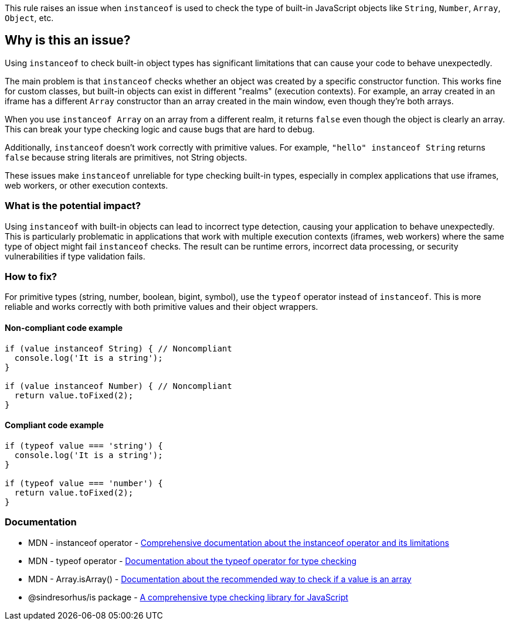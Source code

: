 This rule raises an issue when `instanceof` is used to check the type of built-in JavaScript objects like `String`, `Number`, `Array`, `Object`, etc.

== Why is this an issue?

Using `instanceof` to check built-in object types has significant limitations that can cause your code to behave unexpectedly.

The main problem is that `instanceof` checks whether an object was created by a specific constructor function. This works fine for custom classes, but built-in objects can exist in different "realms" (execution contexts). For example, an array created in an iframe has a different `Array` constructor than an array created in the main window, even though they're both arrays.

When you use `instanceof Array` on an array from a different realm, it returns `false` even though the object is clearly an array. This can break your type checking logic and cause bugs that are hard to debug.

Additionally, `instanceof` doesn't work correctly with primitive values. For example, `"hello" instanceof String` returns `false` because string literals are primitives, not String objects.

These issues make `instanceof` unreliable for type checking built-in types, especially in complex applications that use iframes, web workers, or other execution contexts.

=== What is the potential impact?

Using `instanceof` with built-in objects can lead to incorrect type detection, causing your application to behave unexpectedly. This is particularly problematic in applications that work with multiple execution contexts (iframes, web workers) where the same type of object might fail `instanceof` checks. The result can be runtime errors, incorrect data processing, or security vulnerabilities if type validation fails.

=== How to fix?


For primitive types (string, number, boolean, bigint, symbol), use the `typeof` operator instead of `instanceof`. This is more reliable and works correctly with both primitive values and their object wrappers.

==== Non-compliant code example

[source,javascript,diff-id=1,diff-type=noncompliant]
----
if (value instanceof String) { // Noncompliant
  console.log('It is a string');
}

if (value instanceof Number) { // Noncompliant
  return value.toFixed(2);
}
----

==== Compliant code example

[source,javascript,diff-id=1,diff-type=compliant]
----
if (typeof value === 'string') {
  console.log('It is a string');
}

if (typeof value === 'number') {
  return value.toFixed(2);
}
----

=== Documentation

 * MDN - instanceof operator - https://developer.mozilla.org/en-US/docs/Web/JavaScript/Reference/Operators/instanceof[Comprehensive documentation about the instanceof operator and its limitations]
 * MDN - typeof operator - https://developer.mozilla.org/en-US/docs/Web/JavaScript/Reference/Operators/typeof[Documentation about the typeof operator for type checking]
 * MDN - Array.isArray() - https://developer.mozilla.org/en-US/docs/Web/JavaScript/Reference/Global_Objects/Array/isArray[Documentation about the recommended way to check if a value is an array]
 * @sindresorhus/is package - https://www.npmjs.com/package/@sindresorhus/is[A comprehensive type checking library for JavaScript]

